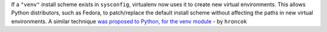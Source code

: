 If a ``"venv"`` install scheme exists in ``sysconfig``, virtualenv now uses it to create new virtual environments.
This allows Python distributors, such as Fedora, to patch/replace the default install scheme without affecting
the paths in new virtual environments.
A similar technique `was proposed to Python, for the venv module <https://bugs.python.org/issue45413>`_ - by ``hroncok``
